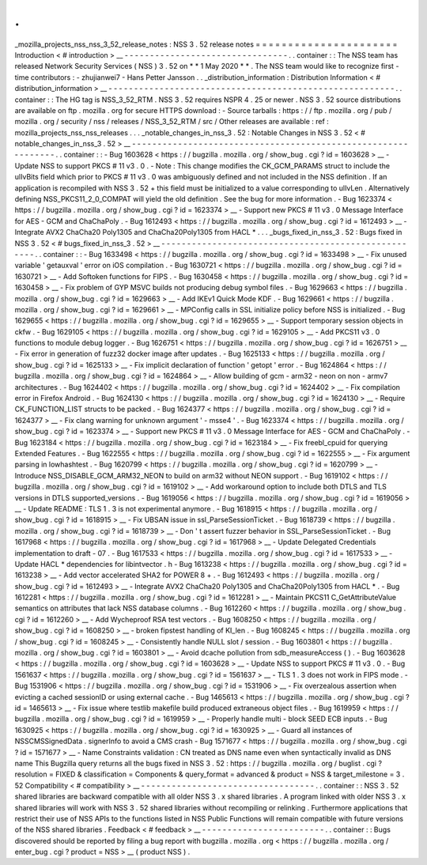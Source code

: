 .
.
_mozilla_projects_nss_nss_3_52_release_notes
:
NSS
3
.
52
release
notes
=
=
=
=
=
=
=
=
=
=
=
=
=
=
=
=
=
=
=
=
=
=
Introduction
<
#
introduction
>
__
-
-
-
-
-
-
-
-
-
-
-
-
-
-
-
-
-
-
-
-
-
-
-
-
-
-
-
-
-
-
-
-
.
.
container
:
:
The
NSS
team
has
released
Network
Security
Services
(
NSS
)
3
.
52
on
*
*
1
May
2020
*
*
.
The
NSS
team
would
like
to
recognize
first
-
time
contributors
:
-
zhujianwei7
-
Hans
Petter
Jansson
.
.
_distribution_information
:
Distribution
Information
<
#
distribution_information
>
__
-
-
-
-
-
-
-
-
-
-
-
-
-
-
-
-
-
-
-
-
-
-
-
-
-
-
-
-
-
-
-
-
-
-
-
-
-
-
-
-
-
-
-
-
-
-
-
-
-
-
-
-
-
-
-
-
.
.
container
:
:
The
HG
tag
is
NSS_3_52_RTM
.
NSS
3
.
52
requires
NSPR
4
.
25
or
newer
.
NSS
3
.
52
source
distributions
are
available
on
ftp
.
mozilla
.
org
for
secure
HTTPS
download
:
-
Source
tarballs
:
https
:
/
/
ftp
.
mozilla
.
org
/
pub
/
mozilla
.
org
/
security
/
nss
/
releases
/
NSS_3_52_RTM
/
src
/
Other
releases
are
available
:
ref
:
mozilla_projects_nss_nss_releases
.
.
.
_notable_changes_in_nss_3
.
52
:
Notable
Changes
in
NSS
3
.
52
<
#
notable_changes_in_nss_3
.
52
>
__
-
-
-
-
-
-
-
-
-
-
-
-
-
-
-
-
-
-
-
-
-
-
-
-
-
-
-
-
-
-
-
-
-
-
-
-
-
-
-
-
-
-
-
-
-
-
-
-
-
-
-
-
-
-
-
-
-
-
-
-
-
-
.
.
container
:
:
-
Bug
1603628
<
https
:
/
/
bugzilla
.
mozilla
.
org
/
show_bug
.
cgi
?
id
=
1603628
>
__
-
Update
NSS
to
support
PKCS
#
11
v3
.
0
.
-
Note
:
This
change
modifies
the
CK_GCM_PARAMS
struct
to
include
the
ulIvBits
field
which
prior
to
PKCS
#
11
v3
.
0
was
ambiguously
defined
and
not
included
in
the
NSS
definition
.
If
an
application
is
recompiled
with
NSS
3
.
52
+
this
field
must
be
initialized
to
a
value
corresponding
to
ulIvLen
.
Alternatively
defining
NSS_PKCS11_2_0_COMPAT
will
yield
the
old
definition
.
See
the
bug
for
more
information
.
-
Bug
1623374
<
https
:
/
/
bugzilla
.
mozilla
.
org
/
show_bug
.
cgi
?
id
=
1623374
>
__
-
Support
new
PKCS
#
11
v3
.
0
Message
Interface
for
AES
-
GCM
and
ChaChaPoly
.
-
Bug
1612493
<
https
:
/
/
bugzilla
.
mozilla
.
org
/
show_bug
.
cgi
?
id
=
1612493
>
__
-
Integrate
AVX2
ChaCha20
Poly1305
and
ChaCha20Poly1305
from
HACL
*
.
.
.
_bugs_fixed_in_nss_3
.
52
:
Bugs
fixed
in
NSS
3
.
52
<
#
bugs_fixed_in_nss_3
.
52
>
__
-
-
-
-
-
-
-
-
-
-
-
-
-
-
-
-
-
-
-
-
-
-
-
-
-
-
-
-
-
-
-
-
-
-
-
-
-
-
-
-
-
-
-
-
-
-
-
-
-
-
-
-
.
.
container
:
:
-
Bug
1633498
<
https
:
/
/
bugzilla
.
mozilla
.
org
/
show_bug
.
cgi
?
id
=
1633498
>
__
-
Fix
unused
variable
'
getauxval
'
error
on
iOS
compilation
.
-
Bug
1630721
<
https
:
/
/
bugzilla
.
mozilla
.
org
/
show_bug
.
cgi
?
id
=
1630721
>
__
-
Add
Softoken
functions
for
FIPS
.
-
Bug
1630458
<
https
:
/
/
bugzilla
.
mozilla
.
org
/
show_bug
.
cgi
?
id
=
1630458
>
__
-
Fix
problem
of
GYP
MSVC
builds
not
producing
debug
symbol
files
.
-
Bug
1629663
<
https
:
/
/
bugzilla
.
mozilla
.
org
/
show_bug
.
cgi
?
id
=
1629663
>
__
-
Add
IKEv1
Quick
Mode
KDF
.
-
Bug
1629661
<
https
:
/
/
bugzilla
.
mozilla
.
org
/
show_bug
.
cgi
?
id
=
1629661
>
__
-
MPConfig
calls
in
SSL
initialize
policy
before
NSS
is
initialized
.
-
Bug
1629655
<
https
:
/
/
bugzilla
.
mozilla
.
org
/
show_bug
.
cgi
?
id
=
1629655
>
__
-
Support
temporary
session
objects
in
ckfw
.
-
Bug
1629105
<
https
:
/
/
bugzilla
.
mozilla
.
org
/
show_bug
.
cgi
?
id
=
1629105
>
__
-
Add
PKCS11
v3
.
0
functions
to
module
debug
logger
.
-
Bug
1626751
<
https
:
/
/
bugzilla
.
mozilla
.
org
/
show_bug
.
cgi
?
id
=
1626751
>
__
-
Fix
error
in
generation
of
fuzz32
docker
image
after
updates
.
-
Bug
1625133
<
https
:
/
/
bugzilla
.
mozilla
.
org
/
show_bug
.
cgi
?
id
=
1625133
>
__
-
Fix
implicit
declaration
of
function
'
getopt
'
error
.
-
Bug
1624864
<
https
:
/
/
bugzilla
.
mozilla
.
org
/
show_bug
.
cgi
?
id
=
1624864
>
__
-
Allow
building
of
gcm
-
arm32
-
neon
on
non
-
armv7
architectures
.
-
Bug
1624402
<
https
:
/
/
bugzilla
.
mozilla
.
org
/
show_bug
.
cgi
?
id
=
1624402
>
__
-
Fix
compilation
error
in
Firefox
Android
.
-
Bug
1624130
<
https
:
/
/
bugzilla
.
mozilla
.
org
/
show_bug
.
cgi
?
id
=
1624130
>
__
-
Require
CK_FUNCTION_LIST
structs
to
be
packed
.
-
Bug
1624377
<
https
:
/
/
bugzilla
.
mozilla
.
org
/
show_bug
.
cgi
?
id
=
1624377
>
__
-
Fix
clang
warning
for
unknown
argument
'
-
msse4
'
.
-
Bug
1623374
<
https
:
/
/
bugzilla
.
mozilla
.
org
/
show_bug
.
cgi
?
id
=
1623374
>
__
-
Support
new
PKCS
#
11
v3
.
0
Message
Interface
for
AES
-
GCM
and
ChaChaPoly
.
-
Bug
1623184
<
https
:
/
/
bugzilla
.
mozilla
.
org
/
show_bug
.
cgi
?
id
=
1623184
>
__
-
Fix
freebl_cpuid
for
querying
Extended
Features
.
-
Bug
1622555
<
https
:
/
/
bugzilla
.
mozilla
.
org
/
show_bug
.
cgi
?
id
=
1622555
>
__
-
Fix
argument
parsing
in
lowhashtest
.
-
Bug
1620799
<
https
:
/
/
bugzilla
.
mozilla
.
org
/
show_bug
.
cgi
?
id
=
1620799
>
__
-
Introduce
NSS_DISABLE_GCM_ARM32_NEON
to
build
on
arm32
without
NEON
support
.
-
Bug
1619102
<
https
:
/
/
bugzilla
.
mozilla
.
org
/
show_bug
.
cgi
?
id
=
1619102
>
__
-
Add
workaround
option
to
include
both
DTLS
and
TLS
versions
in
DTLS
supported_versions
.
-
Bug
1619056
<
https
:
/
/
bugzilla
.
mozilla
.
org
/
show_bug
.
cgi
?
id
=
1619056
>
__
-
Update
README
:
TLS
1
.
3
is
not
experimental
anymore
.
-
Bug
1618915
<
https
:
/
/
bugzilla
.
mozilla
.
org
/
show_bug
.
cgi
?
id
=
1618915
>
__
-
Fix
UBSAN
issue
in
ssl_ParseSessionTicket
.
-
Bug
1618739
<
https
:
/
/
bugzilla
.
mozilla
.
org
/
show_bug
.
cgi
?
id
=
1618739
>
__
-
Don
'
t
assert
fuzzer
behavior
in
SSL_ParseSessionTicket
.
-
Bug
1617968
<
https
:
/
/
bugzilla
.
mozilla
.
org
/
show_bug
.
cgi
?
id
=
1617968
>
__
-
Update
Delegated
Credentials
implementation
to
draft
-
07
.
-
Bug
1617533
<
https
:
/
/
bugzilla
.
mozilla
.
org
/
show_bug
.
cgi
?
id
=
1617533
>
__
-
Update
HACL
\
*
dependencies
for
libintvector
.
h
-
Bug
1613238
<
https
:
/
/
bugzilla
.
mozilla
.
org
/
show_bug
.
cgi
?
id
=
1613238
>
__
-
Add
vector
accelerated
SHA2
for
POWER
8
+
.
-
Bug
1612493
<
https
:
/
/
bugzilla
.
mozilla
.
org
/
show_bug
.
cgi
?
id
=
1612493
>
__
-
Integrate
AVX2
ChaCha20
Poly1305
and
ChaCha20Poly1305
from
HACL
*
.
-
Bug
1612281
<
https
:
/
/
bugzilla
.
mozilla
.
org
/
show_bug
.
cgi
?
id
=
1612281
>
__
-
Maintain
PKCS11
C_GetAttributeValue
semantics
on
attributes
that
lack
NSS
database
columns
.
-
Bug
1612260
<
https
:
/
/
bugzilla
.
mozilla
.
org
/
show_bug
.
cgi
?
id
=
1612260
>
__
-
Add
Wycheproof
RSA
test
vectors
.
-
Bug
1608250
<
https
:
/
/
bugzilla
.
mozilla
.
org
/
show_bug
.
cgi
?
id
=
1608250
>
__
-
broken
fipstest
handling
of
KI_len
.
-
Bug
1608245
<
https
:
/
/
bugzilla
.
mozilla
.
org
/
show_bug
.
cgi
?
id
=
1608245
>
__
-
Consistently
handle
NULL
slot
/
session
.
-
Bug
1603801
<
https
:
/
/
bugzilla
.
mozilla
.
org
/
show_bug
.
cgi
?
id
=
1603801
>
__
-
Avoid
dcache
pollution
from
sdb_measureAccess
(
)
.
-
Bug
1603628
<
https
:
/
/
bugzilla
.
mozilla
.
org
/
show_bug
.
cgi
?
id
=
1603628
>
__
-
Update
NSS
to
support
PKCS
#
11
v3
.
0
.
-
Bug
1561637
<
https
:
/
/
bugzilla
.
mozilla
.
org
/
show_bug
.
cgi
?
id
=
1561637
>
__
-
TLS
1
.
3
does
not
work
in
FIPS
mode
.
-
Bug
1531906
<
https
:
/
/
bugzilla
.
mozilla
.
org
/
show_bug
.
cgi
?
id
=
1531906
>
__
-
Fix
overzealous
assertion
when
evicting
a
cached
sessionID
or
using
external
cache
.
-
Bug
1465613
<
https
:
/
/
bugzilla
.
mozilla
.
org
/
show_bug
.
cgi
?
id
=
1465613
>
__
-
Fix
issue
where
testlib
makefile
build
produced
extraneous
object
files
.
-
Bug
1619959
<
https
:
/
/
bugzilla
.
mozilla
.
org
/
show_bug
.
cgi
?
id
=
1619959
>
__
-
Properly
handle
multi
-
block
SEED
ECB
inputs
.
-
Bug
1630925
<
https
:
/
/
bugzilla
.
mozilla
.
org
/
show_bug
.
cgi
?
id
=
1630925
>
__
-
Guard
all
instances
of
NSSCMSSignedData
.
signerInfo
to
avoid
a
CMS
crash
-
Bug
1571677
<
https
:
/
/
bugzilla
.
mozilla
.
org
/
show_bug
.
cgi
?
id
=
1571677
>
__
-
Name
Constraints
validation
:
CN
treated
as
DNS
name
even
when
syntactically
invalid
as
DNS
name
This
Bugzilla
query
returns
all
the
bugs
fixed
in
NSS
3
.
52
:
https
:
/
/
bugzilla
.
mozilla
.
org
/
buglist
.
cgi
?
resolution
=
FIXED
&
classification
=
Components
&
query_format
=
advanced
&
product
=
NSS
&
target_milestone
=
3
.
52
Compatibility
<
#
compatibility
>
__
-
-
-
-
-
-
-
-
-
-
-
-
-
-
-
-
-
-
-
-
-
-
-
-
-
-
-
-
-
-
-
-
-
-
.
.
container
:
:
NSS
3
.
52
shared
libraries
are
backward
compatible
with
all
older
NSS
3
.
x
shared
libraries
.
A
program
linked
with
older
NSS
3
.
x
shared
libraries
will
work
with
NSS
3
.
52
shared
libraries
without
recompiling
or
relinking
.
Furthermore
applications
that
restrict
their
use
of
NSS
APIs
to
the
functions
listed
in
NSS
Public
Functions
will
remain
compatible
with
future
versions
of
the
NSS
shared
libraries
.
Feedback
<
#
feedback
>
__
-
-
-
-
-
-
-
-
-
-
-
-
-
-
-
-
-
-
-
-
-
-
-
-
.
.
container
:
:
Bugs
discovered
should
be
reported
by
filing
a
bug
report
with
bugzilla
.
mozilla
.
org
<
https
:
/
/
bugzilla
.
mozilla
.
org
/
enter_bug
.
cgi
?
product
=
NSS
>
__
(
product
NSS
)
.
